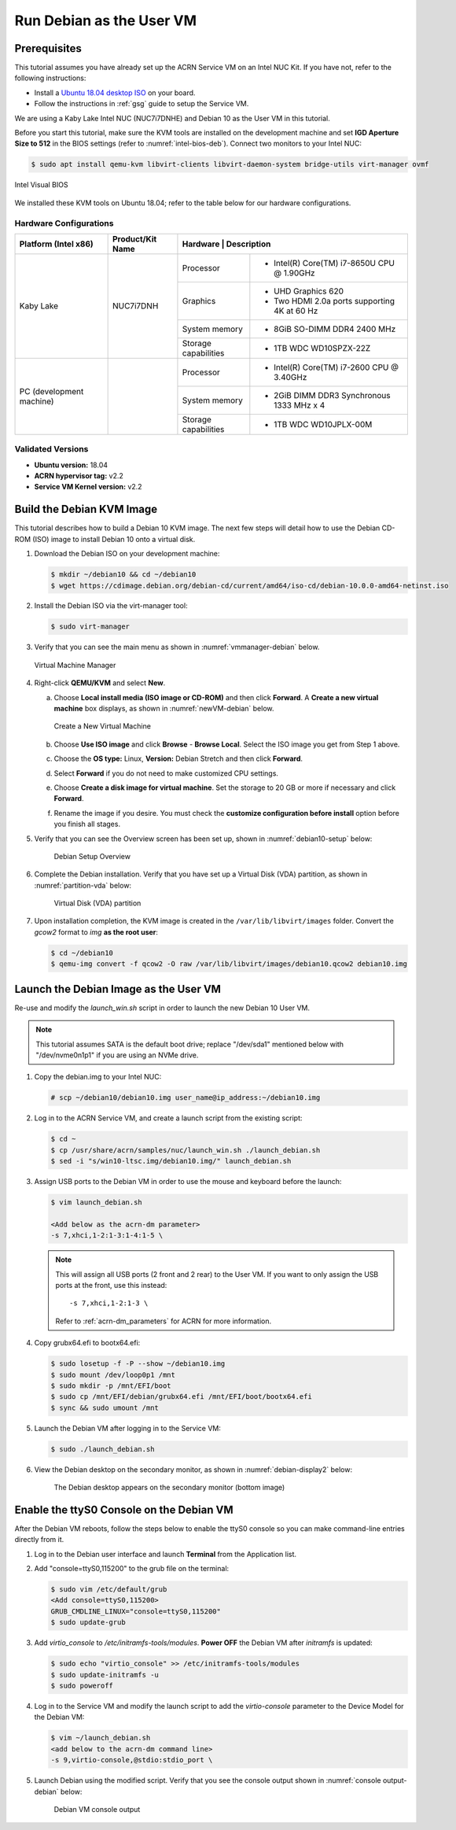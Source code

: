 .. _running_deb_as_user_vm:

Run Debian as the User VM
#########################

Prerequisites
*************

This tutorial assumes you have already set up the ACRN Service VM on an
Intel NUC Kit. If you have not, refer to the following instructions:

- Install a `Ubuntu 18.04 desktop ISO
  <http://releases.ubuntu.com/18.04.3/ubuntu-18.04.3-desktop-amd64.iso?_ga=2.160010942.221344839.1566963570-491064742.1554370503>`_
  on your board.
- Follow the instructions in :ref:`gsg` guide to setup the Service VM.

We are using a Kaby Lake Intel NUC (NUC7i7DNHE) and Debian 10 as the User VM in this tutorial.

Before you start this tutorial, make sure the KVM tools are installed on the
development machine and set **IGD Aperture Size to 512** in the BIOS
settings (refer to :numref:`intel-bios-deb`). Connect two monitors to your
Intel NUC:

.. code-block:: none

   $ sudo apt install qemu-kvm libvirt-clients libvirt-daemon-system bridge-utils virt-manager ovmf

.. figure:: images/debian-uservm-0.png
   :align: center
   :name: intel-bios-deb

   Intel Visual BIOS

We installed these KVM tools on Ubuntu 18.04; refer to the table below for our hardware configurations.

Hardware Configurations
=======================

+--------------------------+----------------------+---------------------------------------------------------------------+
|   Platform (Intel x86)   |   Product/Kit Name   |     Hardware         |   Description                                |
+==========================+======================+======================+=====================================+========+
|       Kaby Lake          |      NUC7i7DNH       |     Processor        | - Intel(R) Core(TM) i7-8650U CPU @ 1.90GHz   |
|                          |                      +----------------------+----------------------------------------------+
|                          |                      |      Graphics        | - UHD Graphics 620                           |
|                          |                      |                      | - Two HDMI 2.0a ports supporting 4K at 60 Hz |
|                          |                      +----------------------+----------------------------------------------+
|                          |                      |    System memory     | - 8GiB SO-DIMM DDR4 2400 MHz                 |
|                          |                      +----------------------+----------------------------------------------+
|                          |                      | Storage capabilities | - 1TB WDC WD10SPZX-22Z                       |
+--------------------------+----------------------+----------------------+----------------------------------------------+
| PC (development machine) |                      |     Processor        | - Intel(R) Core(TM) i7-2600 CPU @ 3.40GHz    |
|                          |                      +----------------------+----------------------------------------------+
|                          |                      |    System memory     | - 2GiB DIMM DDR3 Synchronous 1333 MHz x 4    |
|                          |                      +----------------------+----------------------------------------------+
|                          |                      | Storage capabilities | - 1TB WDC WD10JPLX-00M                       |
+--------------------------+----------------------+----------------------+----------------------------------------------+



Validated Versions
==================

-  **Ubuntu version:** 18.04
-  **ACRN hypervisor tag:** v2.2
-  **Service VM Kernel version:** v2.2

Build the Debian KVM Image
**************************

This tutorial describes how to build a Debian 10 KVM image. The next few
steps will detail how to use the Debian CD-ROM (ISO) image to install Debian
10 onto a virtual disk.

#. Download the Debian ISO on your development machine:

   .. code-block:: none

      $ mkdir ~/debian10 && cd ~/debian10
      $ wget https://cdimage.debian.org/debian-cd/current/amd64/iso-cd/debian-10.0.0-amd64-netinst.iso

#. Install the Debian ISO via the virt-manager tool:

   .. code-block:: none

      $ sudo virt-manager

#. Verify that you can see the main menu as shown in :numref:`vmmanager-debian` below.

   .. figure:: images/debian-uservm-1.png
      :align: center
      :name: vmmanager-debian

      Virtual Machine Manager

#. Right-click **QEMU/KVM** and select **New**.

   a. Choose **Local install media (ISO image or CD-ROM)** and then click
      **Forward**. A **Create a new virtual machine** box displays, as shown
      in :numref:`newVM-debian` below.

      .. figure:: images/debian-uservm-2.png
         :align: center
         :name: newVM-debian

         Create a New Virtual Machine

   #. Choose **Use ISO image** and click **Browse** - **Browse Local**.
      Select the ISO image you get from Step 1 above.

   #. Choose the **OS type:** Linux, **Version:** Debian Stretch and then click **Forward**.

   #. Select **Forward** if you do not need to make customized CPU settings.

   #. Choose **Create a disk image for virtual machine**. Set the
      storage to 20 GB or more if necessary and click **Forward**.

   #. Rename the image if you desire. You must check the **customize
      configuration before install** option before you finish all stages.

#. Verify that you can see the Overview screen has been set up, shown in :numref:`debian10-setup` below:

    .. figure:: images/debian-uservm-3.png
       :align: center
       :name: debian10-setup

       Debian Setup Overview

#. Complete the Debian installation. Verify that you have set up a
   Virtual Disk (VDA) partition, as shown in :numref:`partition-vda` below:

    .. figure:: images/debian-uservm-4.png
       :align: center
       :name: partition-vda

       Virtual Disk (VDA) partition

#. Upon installation completion, the KVM image is created in the
   ``/var/lib/libvirt/images`` folder. Convert the `gcow2` format to `img`
   **as the root user**:

   .. code-block:: none

      $ cd ~/debian10
      $ qemu-img convert -f qcow2 -O raw /var/lib/libvirt/images/debian10.qcow2 debian10.img

Launch the Debian Image as the User VM
**************************************

Re-use and modify the `launch_win.sh` script in order to launch the new Debian 10 User VM.

.. note:: This tutorial assumes SATA is the default boot drive; replace
   "/dev/sda1" mentioned below with "/dev/nvme0n1p1" if you are using an
   NVMe drive.

1. Copy the debian.img to your Intel NUC:

   .. code-block:: none

      # scp ~/debian10/debian10.img user_name@ip_address:~/debian10.img

#. Log in to the ACRN Service VM, and create a launch script from the existing script:

   .. code-block:: none

      $ cd ~
      $ cp /usr/share/acrn/samples/nuc/launch_win.sh ./launch_debian.sh
      $ sed -i "s/win10-ltsc.img/debian10.img/" launch_debian.sh

#. Assign USB ports to the Debian VM in order to use the mouse and keyboard before the launch:

   .. code-block:: none

      $ vim launch_debian.sh

      <Add below as the acrn-dm parameter>
      -s 7,xhci,1-2:1-3:1-4:1-5 \

   .. note:: This will assign all USB ports (2 front and 2 rear) to the
      User VM. If you want to only assign the USB ports at the front,
      use this instead::

         -s 7,xhci,1-2:1-3 \

      Refer to :ref:`acrn-dm_parameters` for ACRN for more information.

#. Copy grubx64.efi to bootx64.efi:

   .. code-block:: none

      $ sudo losetup -f -P --show ~/debian10.img
      $ sudo mount /dev/loop0p1 /mnt
      $ sudo mkdir -p /mnt/EFI/boot
      $ sudo cp /mnt/EFI/debian/grubx64.efi /mnt/EFI/boot/bootx64.efi
      $ sync && sudo umount /mnt

#. Launch the Debian VM after logging in to the Service VM:

   .. code-block:: none

      $ sudo ./launch_debian.sh

#. View the Debian desktop on the secondary monitor, as shown in :numref:`debian-display2` below:

    .. figure:: images/debian-uservm-5.png
       :align: center
       :name: debian-display1

    .. figure:: images/debian-uservm-6.png
       :align: center
       :name: debian-display2

       The Debian desktop appears on the secondary monitor (bottom image)

Enable the ttyS0 Console on the Debian VM
*****************************************

After the Debian VM reboots, follow the steps below to enable the ttyS0
console so you can make command-line entries directly from it.

1. Log in to the Debian user interface and launch **Terminal** from the Application list.

#. Add "console=ttyS0,115200" to the grub file on the terminal:

   .. code-block:: none

      $ sudo vim /etc/default/grub
      <Add console=ttyS0,115200>
      GRUB_CMDLINE_LINUX="console=ttyS0,115200"
      $ sudo update-grub

#. Add `virtio_console` to `/etc/initramfs-tools/modules`. **Power OFF**
   the Debian VM after `initramfs` is updated:

   .. code-block:: none

      $ sudo echo "virtio_console" >> /etc/initramfs-tools/modules
      $ sudo update-initramfs -u
      $ sudo poweroff

#. Log in to the Service VM and modify the launch script to add the
   `virtio-console` parameter to the Device Model for the Debian VM:

   .. code-block:: none

      $ vim ~/launch_debian.sh
      <add below to the acrn-dm command line>
      -s 9,virtio-console,@stdio:stdio_port \

#. Launch Debian using the modified script. Verify that you see the
   console output shown in :numref:`console output-debian` below:

    .. figure:: images/debian-uservm-7.png
       :align: center
       :name: console output-debian

       Debian VM console output
